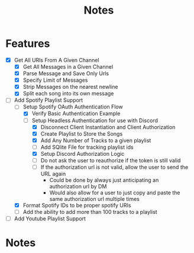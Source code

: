 #+title: Notes
* Features
- [X] Get All URls From A Given Channel
  - [X] Get All Messages in a Given Channel
  - [X] Parse Message and Save Only Urls
  - [X] Specify Limit of Messages
  - [X] Strip Messages on the nearest newline
  - [X] Split each song into its own message
- [-] Add Spotify Playlist Support
  - [-] Setup Spotify OAuth Authentication Flow
    - [X] Verify Basic Authentication Example
    - [-] Setup Headless Authentication for use with Discord
      - [X] Disconnect Client Instantiation and Client Authorization
      - [X] Create Playlist to Store the Songs
      - [X] Add Any Number of Tracks to a given playlist
      - [ ] Add SQlite File for tracking playlist ids
      - [X] Setup Discord Authorization Logic
      - [ ] Do not ask the user to reauthorize if the token is still valid
      - [ ] If the authorization url is not valid, allow the user to send the URL again
        - Could be done by always just anticipating an authorization url by DM
        - Would also allow for a user to just copy and paste the same authorization url multiple times
  - [X] Format Spotify IDs to be proper spotify URIs
  - [ ] Add the ability to add more than 100 tracks to a playlist
- [ ] Add Youtube Playlist Support
* Notes
